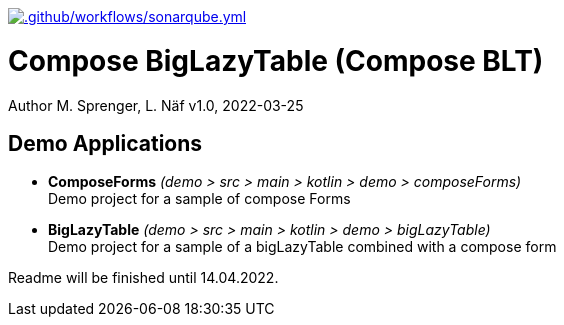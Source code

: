 https://github.com/FHNW-IP5-IP6/ComposeBigLazyTable/actions/workflows/sonarqube.yml[image:https://github.com/FHNW-IP5-IP6/ComposeBigLazyTable/actions/workflows/sonarqube.yml/badge.svg[.github/workflows/sonarqube.yml]]

= Compose BigLazyTable (Compose BLT)
Author M. Sprenger, L. Näf
v1.0, 2022-03-25

== Demo Applications
* *ComposeForms* _(demo > src > main > kotlin > demo > composeForms)_ +
Demo project for a sample of compose Forms

* *BigLazyTable* _(demo > src > main > kotlin > demo > bigLazyTable)_ +
Demo project for a sample of a bigLazyTable combined with a compose form

Readme will be finished until 14.04.2022.
